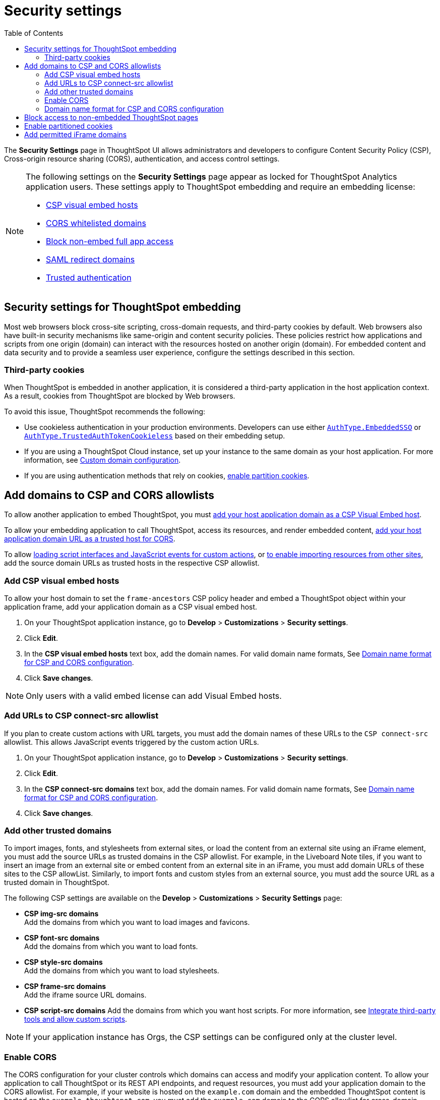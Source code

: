 = Security settings
:toc: true
:toclevels: 2

:page-title: Security settings
:page-pageid: security-settings
:page-description: Security settings for embedding


The **Security Settings** page in ThoughtSpot UI allows administrators and developers to configure Content Security Policy (CSP), Cross-origin resource sharing (CORS), authentication, and access control settings.

[NOTE]
====
The following settings on the **Security Settings** page appear as locked for ThoughtSpot Analytics application users. These settings apply to ThoughtSpot embedding and require an embedding license:

* xref:security-settings.adoc#csp-viz-embed-hosts[CSP visual embed hosts]
* xref:security-settings.adoc#cors-hosts[CORS whitelisted domains]
* xref:security-settings.adoc#_block_access_to_non_embedded_thoughtspot_pages[Block non-embed full app access]
* xref:configure-saml.adoc#saml-redirect[SAML redirect domains]
* xref:trusted-authentication.adoc[Trusted authentication]
====

== Security settings for ThoughtSpot embedding

Most web browsers block cross-site scripting, cross-domain requests, and third-party cookies by default. Web browsers also have built-in security mechanisms like same-origin and content security policies. These policies restrict how applications and scripts from one origin (domain) can interact with the resources hosted on another origin (domain). For embedded content and data security and to provide a seamless user experience, configure the settings described in this section.

=== Third-party cookies
When ThoughtSpot is embedded in another application, it is considered a third-party application in the host application context. As a result, cookies from ThoughtSpot are blocked by Web browsers.

To avoid this issue, ThoughtSpot recommends the following:

* Use cookieless authentication in your production environments. Developers can use either xref:embed-authentication.adoc#embedSSO[`AuthType.EmbeddedSSO`] or xref:trusted-auth-sdk.adoc[`AuthType.TrustedAuthTokenCookieless`] based on their embedding setup.
* If you are using a ThoughtSpot Cloud instance, set up your instance to the same domain as your host application. For more information, see link:https://docs.thoughtspot.com/cloud/latest/custom-domains[Custom domain configuration, window=_blank].
* If you are using authentication methods that rely on cookies, xref:_enable_partition_cookies[enable partition cookies].

== Add domains to CSP and CORS allowlists

To allow another application to embed ThoughtSpot, you must xref:security-settings.adoc#csp-viz-embed-hosts[add your host application domain as a CSP Visual Embed host].

To allow your embedding application to call ThoughtSpot, access its resources, and render embedded content, xref:security-settings.adoc#cors-hosts[add your host application domain URL as a trusted host for CORS].

To allow xref:security-settings.adoc#csp-connect-src[loading script interfaces and JavaScript events for custom actions], or xref:security-settings.adoc##csp-trusted-domain[to enable importing resources from other sites], add the source domain URLs as trusted hosts in the respective CSP allowlist.

[#csp-viz-embed-hosts]
=== Add CSP visual embed hosts
To allow your host domain to set the `frame-ancestors` CSP policy header and embed a ThoughtSpot object within your application frame, add your application domain as a CSP visual embed host.

. On your ThoughtSpot application instance, go to *Develop* > *Customizations* > *Security settings*.
. Click *Edit*.
. In the *CSP visual embed hosts* text box, add the domain names. For valid domain name formats, See xref:security-settings.adoc#csp-cors-hosts[Domain name format for CSP and CORS configuration].
. Click *Save changes*.

[NOTE]
====
Only users with a valid embed license can add Visual Embed hosts.
====

[#csp-connect-src]
=== Add URLs to CSP connect-src allowlist
If you plan to create custom actions with URL targets, you must add the domain names of these URLs to the `CSP connect-src` allowlist. This allows JavaScript events triggered by the custom action URLs.

. On your ThoughtSpot application instance, go to *Develop* > *Customizations* > *Security settings*.
. Click *Edit*.
. In the *CSP connect-src domains* text box, add the domain names. For valid domain name formats, See xref:security-settings.adoc#csp-cors-hosts[Domain name format for CSP and CORS configuration].
. Click *Save changes*.

[#csp-trusted-domain]
=== Add other trusted domains

To import images, fonts, and stylesheets from external sites, or load the content from an external site using an iFrame element, you must add the source URLs as trusted domains in the CSP allowlist.
For example, in the Liveboard Note tiles, if you want to insert an image from an external site or embed content from an external site in an iFrame, you must add domain URLs of these sites to the CSP allowList. Similarly, to import fonts and custom styles from an external source, you must add the source URL as a trusted domain in ThoughtSpot.

The following CSP settings are available on the ** Develop** > *Customizations* > *Security Settings* page:

* *CSP img-src domains* +
Add the domains from which you want to load images and favicons.
* *CSP font-src domains* +
Add the domains from which you want to load fonts.
* *CSP style-src domains* +
Add the domains from which you want to load stylesheets.
* *CSP frame-src domains* +
Add the iframe source URL domains.
* *CSP script-src domains*
Add the domains from which you want host scripts. For more information, see xref:3rd-party-script.adoc[Integrate third-party tools and allow custom scripts].

[NOTE]
====
If your application instance has Orgs, the CSP settings can be configured only at the cluster level.
====

[#cors-hosts]
=== Enable CORS

The CORS configuration for your cluster controls which domains can access and modify your application content. To allow your application to call ThoughtSpot or its REST API endpoints, and request resources, you must add your application domain to the CORS allowlist. For example, if your website is hosted on the `example.com` domain and the embedded ThoughtSpot content is hosted on the `example.thoughtspot.com`, you must add the `example.com` domain to the CORS allowlist for cross-domain communication. You can also add `\http://localhost:8080` to the CORS allowlist to test your deployments locally. However, we recommend that you disable `localhost` access in production environments.

If you enable CORS for your application domain, ThoughtSpot adds the `Access-Control-Allow-Origin` header in its API responses when your host application sends a request to ThoughtSpot.

To add domain names to the CORS allowlist, follow these steps:

. On your ThoughtSpot application instance, go to *Develop* > *Customizations* > *Security settings*.
. Click *Edit*.
. In the *CORS whitelisted domains* text box, add the domain names. For valid domain name formats, See xref:security-settings.adoc#csp-cors-hosts[Domain name format for CSP and CORS configuration].
. Click *Save changes*.

[#csp-cors-hosts]
=== Domain name format for CSP and CORS configuration

[IMPORTANT]
====
[#port-protocol]

* You can add multiple domains to the CORS and CSP Visual Embed allowlists on the **Develop** **Customizations** > **Security Settings** page. Ensure that the CORS and CSP allowlists do not exceed 4096 characters.
* *Protocol in the domain URL*:
** CSP hosts — The UI allows adding a domain URL with or without the protocol (`http/https`). However, to avoid long URLs in the CSP header, you can exclude the protocol in the domain URL strings.
** CORS hosts — The UI allows adding a domain URL with the protocol (`http/https`). If the domain  URLs are using `https`, you can exclude the protocol in domain URL strings, because ThoughtSpot assigns `https` to the URLs by default.
** For localhost and non-HTTPS URLs — For non-HTTPs domains or localhost such as `localhost:3000`, if you add the domain without the protocol, the `https` protocol will be assigned to the URL by default. Due to this, the localhost domain with `http` (`\http://localhost:3000`) might result in a CSP or CORS error. Therefore, include the `http` protocol in the domain name strings for non-HTTPS domains and localhost.
* **Port**: If your domain URL has a non-standard port such as 8080, specify the port number in the domain name string.

====

The following table shows the valid domain name strings for the CORS and CSP allowlists.

[div tableContainer]
--

[width="100%" cols="4,2,2,2,2"]
[options='header']
|====
|Domain name format|CSP Visual Embed host|CSP connect-src |CORS |CSP font-src +
CSP style-src +
CSP img-src

a|Domain URL strings without protocol

* `thoughtspot.com`
* `www.thoughtspot.com` +

|[tag greenBackground tick]#✓# Supported|[tag greenBackground tick]#✓# Supported 2*|[tag greenBackground tick]#✓# Supported

a|Domain URL strings for localhost

* `localhost`
* `localhost:3000`
* `\http://localhost:8080`
* `\http://localhost:3000`

|[tag greenBackground tick]#✓# Supported|[tag greenBackground tick]#✓# Supported 2*|[tag greenBackground tick]#✓# Supported
a|Domain URL strings without port

* `thoughtspot.com`
* `mysite.com`

If your domain URL has a non-standard port, for example `mysite.com:8080`, make sure you add the port number in the domain name string.

|[tag greenBackground tick]#✓# Supported|[tag greenBackground tick]#✓# Supported 2*|[tag greenBackground tick]#✓# Supported
|Wildcard (`*`) for domain URL|[tag greenBackground tick]#✓# Supported|[tag greenBackground tick]#✓# Supported| [tag redBackground tick]#x# Not supported |[tag greenBackground tick]#✓# Supported
|Wildcard +++(*)+++ before the domain name extension +
`\https://*.com`|[tag redBackground tick]#x# Not supported|[tag redBackground tick]#x# Not supported 2*|[tag redBackground tick]#x# Not supported
|Plain text string without the domain name extension. +

`thoughtspot`|[tag redBackground tick]#x# Not supported|[tag redBackground tick]#x# Not supported 2*|[tag redBackground tick]#x# Not supported
|Domain name with wildcard (*) and a leading dot +

`+++.*.thoughtspot.com +++`

|[tag redBackground tick]#x# Not supported|[tag redBackground tick]#x# Not supported a|[tag greenBackground tick]#✓# Supported +

__To avoid domain validation errors, make sure you add an escape character `\` after the wildcard in the domain URL string:__ +
`.*\.thoughtspot.com`
|[tag redBackground tick]#x# Not supported

a|Wildcard before the domain name +

`+++*+++.thoughtspot.com`

|[tag greenBackground tick]#✓# Supported|[tag greenBackground tick]#✓# Supported |[tag redBackground tick]#x# Not supported|[tag greenBackground tick]#✓# Supported


a| Domain names with space, backslash (\), and wildcard (*).

* `www.+++*+++.+++*+++.thoughtspot.com` +
* `www.thoughtspot.com/*` +
* `thoughtspot  .com` +
|[tag redBackground tick]#x# Not supported|[tag redBackground tick]#x# Not supported 2*|[tag redBackground tick]#x# Not supported
|URLs with query parameters +
`\http://thoughtspot.com?2rjl6`|[tag redBackground tick]#x# Not supported|[tag redBackground tick]#x# Not supported 2*|[tag redBackground tick]#x# Not supported
|URLs with path parameters +
`thoughtspot.com/products`|[tag greenBackground tick]#✓# Supported|[tag greenBackground tick]#✓# Supported |[tag redBackground tick]#x# Not supported|[tag greenBackground tick]#✓# Supported
|URLs with path and query parameters +
`thoughtspot.com/products?id=1&page=2`|[tag redBackground tick]#x# Not supported|[tag redBackground tick]#x# Not supported 2*|[tag redBackground tick]#x# Not supported
|IPv4 addresses +
`255.255.255.255`|[tag greenBackground tick]#✓# Supported|[tag greenBackground tick]#✓# Supported 2*|[tag greenBackground tick]#✓# Supported
|Semicolons as separators +
`thoughtspot.com; thoughtspot.com;`|[tag redBackground tick]#x# Not supported|[tag redBackground tick]#x# Not supported 2*|[tag redBackground tick]#x# Not supported
|Comma-separated values +
`thoughtspot.com, thoughtspot.com`|[tag greenBackground tick]#✓# Supported|[tag greenBackground tick]#✓# Supported 2*|[tag greenBackground tick]#✓# Supported
|`mail://xyz.com`|[tag redBackground tick]#x# Not supported|[tag redBackground tick]#x# Not supported 2*|[tag redBackground tick]#x# Not supported
a|+++Wildcard (*) for port+++

`thoughtspot:*`|[tag greenBackground tick]#✓# Supported|[tag greenBackground tick]#✓# Supported 2*|[tag greenBackground tick]#✓# Supported
|====
--

== Block access to non-embedded ThoughtSpot pages
If you have embedded ThoughtSpot content in your app, you may want your users to access only the ThoughtSpot pages embedded within the context of your host app. ThoughtSpot allows administrators to restrict user access to non-embedded application pages from the embedding application context or selectively grant access to specific user groups. For information, see xref:selective-user-access.adoc[Control User Access].

== Enable partitioned cookies
Many web browsers do not allow third-party cookies. If you are using authentication methods that rely on cookies, users will not be able to access the embedded content when browsers block third-party cookies. Therefore, ThoughtSpot recommends using xref:trusted-auth-sdk.adoc[cookieless authentication] in production environments.

However, if your implementation uses cookie-based authentication or xref:embed-authentication.adoc#none[AuthType.None], ensure that you enable partitioned cookies:

. On your ThoughtSpot application instance, go to *Develop* > *Customizations* > *Security settings*.
. Click *Edit*.
. Turn on the *Enable partitioned cookies* toggle switch.
. Click *Save changes*.

With partitioned cookies enabled, when a user logs in to ThoughtSpot and accesses embedded content on a host application, a cookie is set with the partitioned attribute. On browsers supporting partitioned cookies, the partitioned cookie will persist in the app after a successful login.

[IMPORTANT]
====
Safari blocks all third-party cookies and does not support partitioned cookies. You can switch to a different browser that supports partitioned cookies, or use cookieless authentication in your embedding implementation.
====

== Add permitted iFrame domains
Some features in ThoughtSpot, such as link:https://docs.thoughtspot.com/software/latest/liveboard-notes[Liveboard Note tiles, window=_blank] and link:https://docs.thoughtspot.com/cloud/latest/chart-custom[custom charts, window=_blank], allow iFrame content. If you are planning to embed content from an external site, make sure the domain URLs of these sites are added to the iFrame domain allowlist:

. On your ThoughtSpot application instance, go to *Develop* > *Customizations* > *Security settings*.
. Click *Edit*.
. In the *Permitted iFrame domains* text box, add the domain URL of the website or portal that you want to use for iFrame content.
. Click *Save changes*.


